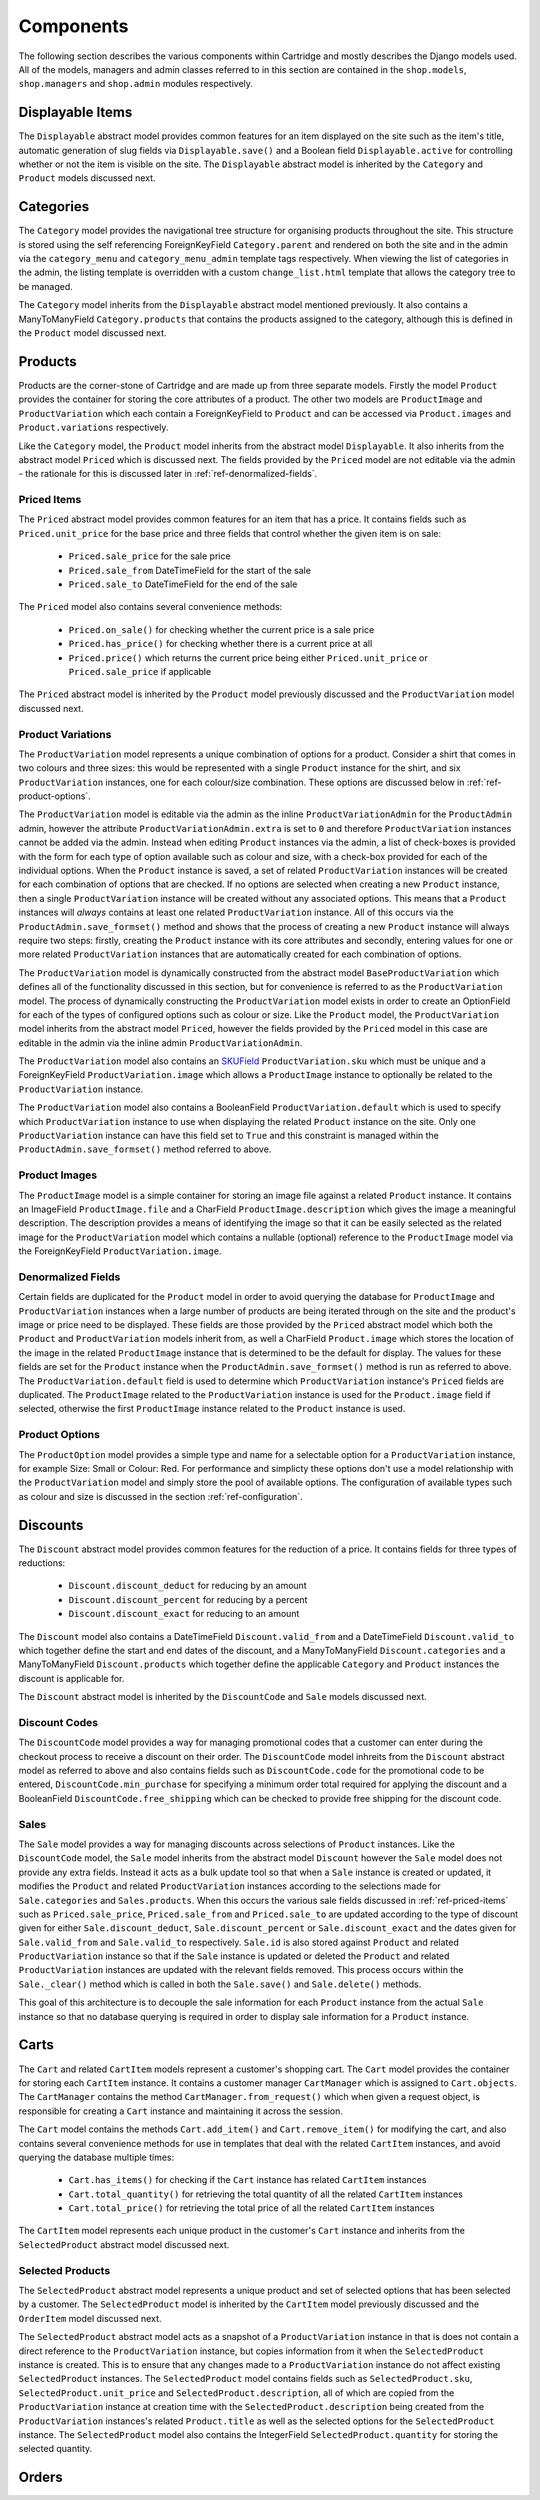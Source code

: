 Components
==========

The following section describes the various components within Cartridge and mostly describes the Django models used. All of the models, managers and admin classes referred to in this section are contained in the ``shop.models``, ``shop.managers`` and ``shop.admin`` modules respectively.

Displayable Items
-----------------

The ``Displayable`` abstract model provides common features for an item displayed on the site such as the item's title, automatic generation of slug fields via ``Displayable.save()`` and a Boolean field ``Displayable.active`` for controlling whether or not the item is visible on the site. The ``Displayable`` abstract model is inherited by the ``Category`` and ``Product`` models discussed next.

Categories
----------

The ``Category`` model provides the navigational tree structure for organising products throughout the site. This structure is stored using the self referencing ForeignKeyField ``Category.parent`` and rendered on both the site and in the admin via the ``category_menu`` and  ``category_menu_admin`` template tags respectively. When viewing the list of categories in the admin, the listing template is overridden with a custom ``change_list.html`` template that allows the category tree to be managed.

The ``Category`` model inherits from the ``Displayable`` abstract model mentioned previously. It also contains a ManyToManyField ``Category.products`` that contains the products assigned to the category, although this is defined in the ``Product`` model discussed next.

Products
--------

Products are the corner-stone of Cartridge and are made up from three separate models. Firstly the model ``Product`` provides the container for storing the core attributes of a product. The other two models are ``ProductImage`` and ``ProductVariation`` which each contain a ForeignKeyField to ``Product`` and can be accessed via ``Product.images`` and ``Product.variations`` respectively.

Like the ``Category`` model, the ``Product`` model inherits from the abstract model ``Displayable``. It also inherits from the abstract model ``Priced`` which is discussed next. The fields provided by the ``Priced`` model are not editable via the admin - the rationale for this is discussed later in :ref:`ref-denormalized-fields`.

.. _ref-priced-items:

Priced Items
^^^^^^^^^^^^

The ``Priced`` abstract model provides common features for an item that has a price. It contains fields such as ``Priced.unit_price`` for the base price and three fields that control whether the given item is on sale:

    * ``Priced.sale_price`` for the sale price
    * ``Priced.sale_from`` DateTimeField for the start of the sale
    * ``Priced.sale_to`` DateTimeField for the end of the sale

The ``Priced`` model also contains several convenience methods:
    
    * ``Priced.on_sale()`` for checking whether the current price is a sale price
    * ``Priced.has_price()`` for checking whether there is a current price at all 
    * ``Priced.price()`` which returns the current price being either ``Priced.unit_price`` or ``Priced.sale_price`` if applicable
    
The ``Priced`` abstract model is inherited by the ``Product`` model previously discussed and the ``ProductVariation`` model discussed next.

Product Variations
^^^^^^^^^^^^^^^^^^

The ``ProductVariation`` model represents a unique combination of options for a product. Consider a shirt that comes in two colours and three sizes: this would be represented with a single ``Product`` instance for the shirt, and six ``ProductVariation`` instances, one for each colour/size combination. These options are discussed below in :ref:`ref-product-options`.

The ``ProductVariation`` model is editable via the admin as the inline ``ProductVariationAdmin`` for the ``ProductAdmin`` admin, however the attribute ``ProductVariationAdmin.extra`` is set to ``0`` and therefore ``ProductVariation`` instances cannot be added via the admin. Instead when editing ``Product`` instances via the admin, a list of check-boxes is provided with the form for each type of option available such as colour and size, with a check-box provided for each of the individual options. When the ``Product`` instance is saved, a set of related ``ProductVariation`` instances will be created for each combination of options that are checked. If no options are selected when creating a new ``Product`` instance, then a single ``ProductVariation`` instance will be created without any associated options. This means that a ``Product`` instances will *always* contains at least one related ``ProductVariation`` instance. All of this occurs via the ``ProductAdmin.save_formset()`` method and shows that the process of creating a new ``Product`` instance will always require two steps: firstly, creating the ``Product`` instance with its core attributes and secondly, entering values for one or more related ``ProductVariation`` instances that are automatically created for each combination of options.

The ``ProductVariation`` model is dynamically constructed from the abstract model ``BaseProductVariation`` which defines all of the functionality discussed in this section, but for convenience is referred to as the ``ProductVariation`` model. The process of dynamically constructing the ``ProductVariation`` model exists in order to create an OptionField for each of the types of configured options such as colour or size. Like the ``Product`` model, the ``ProductVariation`` model inherits from the abstract model ``Priced``, however the fields provided by the ``Priced`` model in this case are editable in the admin via the inline admin ``ProductVariationAdmin``.

The ``ProductVariation`` model also contains an `SKUField <http://en.wikipedia.org/wiki/Stock-keeping_unit>`_ ``ProductVariation.sku`` which must be unique and a ForeignKeyField ``ProductVariation.image`` which allows a ``ProductImage`` instance to optionally be related to the ``ProductVariation`` instance.

The ``ProductVariation`` model also contains a BooleanField ``ProductVariation.default`` which is used to specify which ``ProductVariation`` instance to use when displaying the related ``Product`` instance on the site. Only one ``ProductVariation`` instance can have this field set to ``True`` and this constraint is managed within the ``ProductAdmin.save_formset()`` method referred to above.

Product Images
^^^^^^^^^^^^^^

The ``ProductImage`` model is a simple container for storing an image file against a related ``Product`` instance. It contains an ImageField ``ProductImage.file`` and a CharField ``ProductImage.description`` which gives the image a meaningful description. The description provides a means of identifying the image so that it can be easily selected as the related image for the ``ProductVariation`` model which contains a nullable (optional) reference to the ``ProductImage`` model via the ForeignKeyField ``ProductVariation.image``.

.. _ref-denormalized-fields:

Denormalized Fields
^^^^^^^^^^^^^^^^^^^

Certain fields are duplicated for the ``Product`` model in order to avoid querying the database for ``ProductImage`` and ``ProductVariation`` instances when a large number of products are being iterated through on the site and the product's image or price need to be displayed. These fields are those provided by the ``Priced`` abstract model which both the ``Product`` and ``ProductVariation`` models inherit from, as well a CharField ``Product.image`` which stores the location of the image in the related ``ProductImage`` instance that is determined to be the default for display. The values for these fields are set for the ``Product`` instance when the  ``ProductAdmin.save_formset()`` method is run as referred to above. The  ``ProductVariation.default`` field is used to determine which ``ProductVariation`` instance's ``Priced`` fields are duplicated. The ``ProductImage`` related to the ``ProductVariation`` instance is used for the ``Product.image`` field if selected, otherwise the first ``ProductImage`` instance related to the ``Product`` instance is used.

.. _ref-product-options:

Product Options
^^^^^^^^^^^^^^^

The ``ProductOption`` model provides a simple type and name for a selectable option for a ``ProductVariation`` instance, for example Size: Small or Colour: Red. For performance and simplicty these options don't use a model relationship with the ``ProductVariation`` model and simply store the pool of available options. The configuration of available types such as colour and size is discussed in the section :ref:`ref-configuration`.

Discounts
---------

The ``Discount`` abstract model provides common features for the reduction of a price. It contains fields for three types of reductions:

    * ``Discount.discount_deduct`` for reducing by an amount
    * ``Discount.discount_percent`` for reducing by a percent
    * ``Discount.discount_exact`` for reducing to an amount

The ``Discount`` model also contains a DateTimeField ``Discount.valid_from`` and a DateTimeField ``Discount.valid_to`` which together define the start and end dates of the discount, and a ManyToManyField ``Discount.categories`` and a ManyToManyField ``Discount.products`` which together define the applicable ``Category`` and ``Product`` instances the discount is applicable for.

The ``Discount`` abstract model is inherited by the ``DiscountCode`` and ``Sale`` models discussed next.

Discount Codes
^^^^^^^^^^^^^^

The ``DiscountCode`` model provides a way for managing promotional codes that a customer can enter during the checkout process to receive a discount on their order. The ``DiscountCode`` model inhreits from the ``Discount`` abstract model as referred to above and also contains fields such as ``DiscountCode.code`` for the promotional code to be entered, ``DiscountCode.min_purchase`` for specifying a minimum order total required for applying the discount and a BooleanField ``DiscountCode.free_shipping`` which can be checked to provide free shipping for the discount code.

Sales
^^^^^

The ``Sale`` model provides a way for managing discounts across selections of ``Product`` instances. Like the ``DiscountCode`` model, the ``Sale`` model inherits from the abstract model ``Discount`` however the ``Sale`` model does not provide any extra fields. Instead it acts as a bulk update tool so that when a ``Sale`` instance is created or updated, it modifies the ``Product`` and related ``ProductVariation`` instances according to the selections made for ``Sale.categories`` and ``Sales.products``. When this occurs the various sale fields discussed in :ref:`ref-priced-items` such as ``Priced.sale_price``, ``Priced.sale_from`` and  ``Priced.sale_to`` are updated according to the type of discount given for either ``Sale.discount_deduct``, ``Sale.discount_percent`` or ``Sale.discount_exact`` and the dates given for ``Sale.valid_from`` and ``Sale.valid_to`` respectively. ``Sale.id`` is also stored against ``Product`` and related ``ProductVariation`` instance so that if the ``Sale`` instance is updated or deleted the ``Product`` and related ``ProductVariation`` instances are updated with the relevant fields removed. This process occurs within the ``Sale._clear()`` method which is called in both the ``Sale.save()`` and ``Sale.delete()`` methods.

This goal of this architecture is to decouple the sale information for each ``Product`` instance from the actual ``Sale`` instance so that no database querying is required in order to display sale information for a ``Product`` instance.

Carts
-----

The ``Cart`` and related ``CartItem`` models represent a customer's shopping cart. The ``Cart`` model provides the container for storing each ``CartItem`` instance. It contains a customer manager ``CartManager`` which is assigned to ``Cart.objects``. The ``CartManager`` contains the method ``CartManager.from_request()`` which when given a request object, is responsible for creating a ``Cart`` instance and maintaining it across the session.

The ``Cart`` model contains the methods ``Cart.add_item()`` and ``Cart.remove_item()`` for modifying the cart, and also contains several convenience methods for use in templates that deal with the related ``CartItem`` instances, and avoid querying the database multiple times:

    * ``Cart.has_items()`` for checking if the ``Cart`` instance has related ``CartItem`` instances
    * ``Cart.total_quantity()`` for retrieving the total quantity of all the related ``CartItem`` instances
    * ``Cart.total_price()`` for retrieving the total price of all the related ``CartItem`` instances

The ``CartItem`` model represents each unique product in the customer's ``Cart`` instance and inherits from the ``SelectedProduct`` abstract model discussed next.

Selected Products
^^^^^^^^^^^^^^^^^

The ``SelectedProduct`` abstract model represents a unique product and set of selected options that has been selected by a customer. The ``SelectedProduct`` model is inherited by the ``CartItem`` model previously discussed and the ``OrderItem`` model discussed next.

The ``SelectedProduct`` abstract model acts as a snapshot of a ``ProductVariation`` instance in that is does not contain a direct reference to the ``ProductVariation`` instance, but copies information from it when the ``SelectedProduct`` instance is created. This is to ensure that any changes made to a ``ProductVariation`` instance do not affect existing ``SelectedProduct`` instances. The ``SelectedProduct`` model contains fields such as ``SelectedProduct.sku``, ``SelectedProduct.unit_price`` and ``SelectedProduct.description``, all of which are copied from the ``ProductVariation`` instance at creation time with the ``SelectedProduct.description`` being created from the  ``ProductVariation`` instances's related ``Product.title`` as well as the selected options for the ``SelectedProduct`` instance. The ``SelectedProduct`` model also contains the IntegerField ``SelectedProduct.quantity`` for storing the selected quantity.

Orders
------

